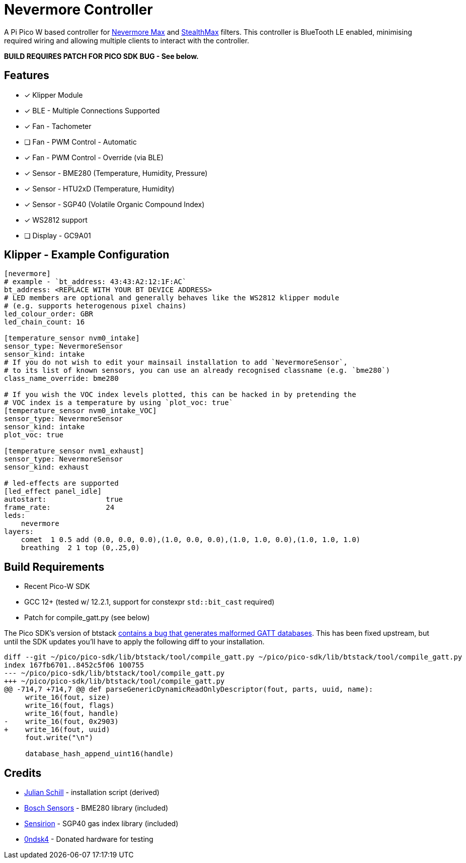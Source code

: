 
Nevermore Controller
====================

A Pi Pico W based controller for https://github.com/nevermore3d/Nevermore_Max[Nevermore Max] and
https://github.com/nevermore3d/StealthMax[StealthMax] filters.
This controller is BlueTooth LE enabled, minimising required wiring and allowing multiple clients
to interact with the controller.

*BUILD REQUIRES PATCH FOR PICO SDK BUG - See below.*

Features
--------

* [x] Klipper Module
* [x] BLE - Multiple Connections Supported
* [x] Fan - Tachometer
* [ ] Fan - PWM Control - Automatic
* [x] Fan - PWM Control - Override (via BLE)
* [x] Sensor - BME280 (Temperature, Humidity, Pressure)
* [x] Sensor - HTU2xD (Temperature, Humidity)
* [x] Sensor - SGP40 (Volatile Organic Compound Index)
* [x] WS2812 support
* [ ] Display - GC9A01

Klipper - Example Configuration
-------------------------------

```ini
[nevermore]
# example - `bt_address: 43:43:A2:12:1F:AC`
bt_address: <REPLACE WITH YOUR BT DEVICE ADDRESS>
# LED members are optional and generally behaves like the WS2812 klipper module
# (e.g. supports heterogenous pixel chains)
led_colour_order: GBR
led_chain_count: 16

[temperature_sensor nvm0_intake]
sensor_type: NevermoreSensor
sensor_kind: intake
# If you do not wish to edit your mainsail installation to add `NevermoreSensor`,
# to its list of known sensors, you can use an already recognised classname (e.g. `bme280`)
class_name_override: bme280

# If you wish the VOC index levels plotted, this can be hacked in by pretending the
# VOC index is a temperature by using `plot_voc: true`
[temperature_sensor nvm0_intake_VOC]
sensor_type: NevermoreSensor
sensor_kind: intake
plot_voc: true

[temperature_sensor nvm1_exhaust]
sensor_type: NevermoreSensor
sensor_kind: exhaust

# led-effects are supported
[led_effect panel_idle]
autostart:              true
frame_rate:             24
leds:
    nevermore
layers:
    comet  1 0.5 add (0.0, 0.0, 0.0),(1.0, 0.0, 0.0),(1.0, 1.0, 0.0),(1.0, 1.0, 1.0)
    breathing  2 1 top (0,.25,0)
```


Build Requirements
------------------

* Recent Pico-W SDK
* GCC 12+ (tested w/ 12.2.1, support for constexpr `std::bit_cast` required)
* Patch for compile_gatt.py (see below)

The Pico SDK's version of btstack https://github.com/bluekitchen/btstack/pull/468[contains a bug that generates malformed GATT databases].
This has been fixed upstream, but until the SDK updates you'll have to apply the following diff to your installation.

```diff
diff --git ~/pico/pico-sdk/lib/btstack/tool/compile_gatt.py ~/pico/pico-sdk/lib/btstack/tool/compile_gatt.py
index 167fb6701..8452c5f06 100755
--- ~/pico/pico-sdk/lib/btstack/tool/compile_gatt.py
+++ ~/pico/pico-sdk/lib/btstack/tool/compile_gatt.py
@@ -714,7 +714,7 @@ def parseGenericDynamicReadOnlyDescriptor(fout, parts, uuid, name):
     write_16(fout, size)
     write_16(fout, flags)
     write_16(fout, handle)
-    write_16(fout, 0x2903)
+    write_16(fout, uuid)
     fout.write("\n")

     database_hash_append_uint16(handle)
```

Credits
-------

* https://github.com/julianschill/klipper-led_effect[Julian Schill] - installation script (derived)
* https://github.com/boschsensortec/BME280_driver[Bosch Sensors] - BME280 library (included)
* https://github.com/Sensirion/gas-index-algorithm[Sensirion] - SGP40 gas index library (included)
* https://github.com/0ndsk4[0ndsk4] - Donated hardware for testing
